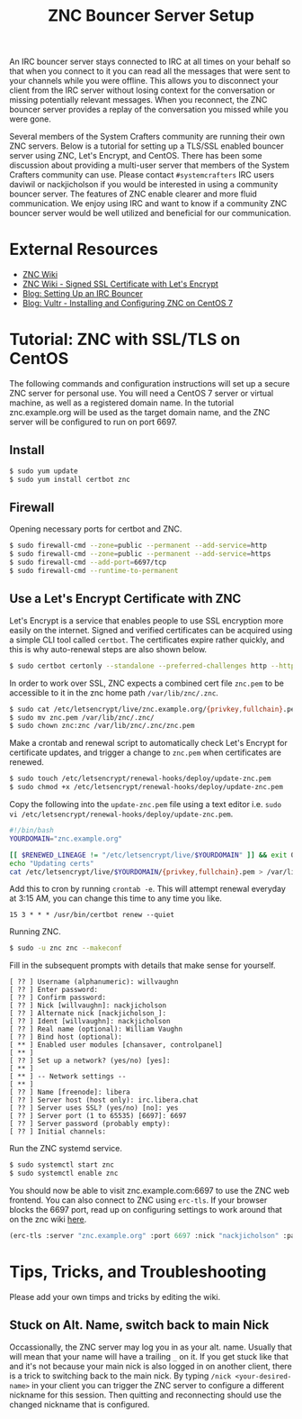 #+TITLE: ZNC Bouncer Server Setup

An IRC bouncer server stays connected to IRC at all times on your behalf so that when you connect to it you can read all the messages that were sent to your channels while you were offline. This allows you to disconnect your client from the IRC server without losing context for the conversation or missing potentially relevant messages. When you reconnect, the ZNC bouncer server provides a replay of the conversation you missed while you were gone.

Several members of the System Crafters community are running their own ZNC servers. Below is a tutorial for setting up a TLS/SSL enabled bouncer server using ZNC, Let's Encrypt, and CentOS. There has been some discussion about providing a multi-user server that members of the System Crafters community can use. Please contact =#systemcrafters= IRC users daviwil or nackjicholson if you would be interested in using a community bouncer server. The features of ZNC enable clearer and more fluid communication. We enjoy using IRC and want to know if a community ZNC bouncer server would be well utilized and beneficial for our communication.

* External Resources

- [[https://wiki.znc.in/ZNC][ZNC Wiki]]
- [[https://wiki.znc.in/Signed_SSL_certificate#LetsEncrypt][ZNC Wiki - Signed SSL Certificate with Let's Encrypt]]
- [[https://sgfault.com/2018/07/28/irc-bouncer-setup.html][Blog: Setting Up an IRC Bouncer]]
- [[https://www.vultr.com/docs/installing-and-configuring-znc-on-centos-7][Blog: Vultr - Installing and Configuring ZNC on CentOS 7]]

* Tutorial: ZNC with SSL/TLS on CentOS

The following commands and configuration instructions will set up a secure ZNC server for personal use. You will need a CentOS 7 server or virtual machine, as well as a registered domain name. In the tutorial znc.example.org will be used as the target domain name, and the ZNC server will be configured to run on port 6697.

** Install

#+begin_src sh :eval never
$ sudo yum update
$ sudo yum install certbot znc
#+end_src

** Firewall

Opening necessary ports for certbot and ZNC.

#+begin_src sh :eval never
$ sudo firewall-cmd --zone=public --permanent --add-service=http
$ sudo firewall-cmd --zone=public --permanent --add-service=https
$ sudo firewall-cmd --add-port=6697/tcp
$ sudo firewall-cmd --runtime-to-permanent
#+end_src

** Use a Let's Encrypt Certificate with ZNC

Let's Encrypt is a service that enables people to use SSL encryption more easily on the internet. Signed and verified certificates can be acquired using a simple CLI tool called =certbot=. The certificates expire rather quickly, and this is why auto-renewal steps are also shown below.

#+begin_src sh :eval never
$ sudo certbot certonly --standalone --preferred-challenges http --http-01-port 80 -d znc.example.org
#+end_src

In order to work over SSL, ZNC expects a combined cert file =znc.pem= to be accessible to it in the znc home path =/var/lib/znc/.znc=.

#+begin_src sh :eval never
$ sudo cat /etc/letsencrypt/live/znc.example.org/{privkey,fullchain}.pem > znc.pem
$ sudo mv znc.pem /var/lib/znc/.znc/
$ sudo chown znc:znc /var/lib/znc/.znc/znc.pem
#+end_src

Make a crontab and renewal script to automatically check Let's Encrypt for certificate updates, and trigger a change to =znc.pem= when certificates are renewed.

#+begin_src sh :eval never
$ sudo touch /etc/letsencrypt/renewal-hooks/deploy/update-znc.pem
$ sudo chmod +x /etc/letsencrypt/renewal-hooks/deploy/update-znc.pem
#+end_src

Copy the following into the =update-znc.pem= file using a text editor i.e. =sudo vi /etc/letsencrypt/renewal-hooks/deploy/update-znc.pem=.

#+begin_src bash :eval never
#!/bin/bash
YOURDOMAIN="znc.example.org"

[[ $RENEWED_LINEAGE != "/etc/letsencrypt/live/$YOURDOMAIN" ]] && exit 0
echo "Updating certs"
cat /etc/letsencrypt/live/$YOURDOMAIN/{privkey,fullchain}.pem > /var/lib/znc/.znc/znc.pem
#+end_src

Add this to cron by running ~crontab -e~. This will attempt renewal everyday at 3:15 AM, you can change this time to any time you like.

#+begin_src
15 3 * * * /usr/bin/certbot renew --quiet
#+end_src

Running ZNC.

#+begin_src sh :eval never
$ sudo -u znc znc --makeconf
#+end_src

Fill in the subsequent prompts with details that make sense for yourself.

#+begin_src
[ ?? ] Username (alphanumeric): willvaughn
[ ?? ] Enter password:
[ ?? ] Confirm password:
[ ?? ] Nick [willvaughn]: nackjicholson
[ ?? ] Alternate nick [nackjicholson_]:
[ ?? ] Ident [willvaughn]: nackjicholson
[ ?? ] Real name (optional): William Vaughn
[ ?? ] Bind host (optional):
[ ** ] Enabled user modules [chansaver, controlpanel]
[ ** ]
[ ?? ] Set up a network? (yes/no) [yes]:
[ ** ]
[ ** ] -- Network settings --
[ ** ]
[ ?? ] Name [freenode]: libera
[ ?? ] Server host (host only): irc.libera.chat
[ ?? ] Server uses SSL? (yes/no) [no]: yes
[ ?? ] Server port (1 to 65535) [6697]: 6697
[ ?? ] Server password (probably empty):
[ ?? ] Initial channels:
#+end_src

Run the ZNC systemd service.

#+begin_src sh :eval never
$ sudo systemctl start znc
$ sudo systemctl enable znc
#+end_src

You should now be able to visit znc.example.com:6697 to use the ZNC web frontend. You can also connect to ZNC using =erc-tls=. If your browser blocks the 6697 port, read up on configuring settings to work around that on the znc wiki [[https://wiki.znc.in/FAQ#How_can_I_access_webadmin_with_my_browser.3F][here]].

#+begin_src emacs-lisp :eval never
(erc-tls :server "znc.example.org" :port 6697 :nick "nackjicholson" :password "willvaughn/libera:<my-znc-user-password>")
#+end_src
* Tips, Tricks, and Troubleshooting
Please add your own timps and tricks by editing the wiki.

** Stuck on Alt. Name, switch back to main Nick

Occassionally, the ZNC server may log you in as your alt. name. Usually that will mean that your name will have a trailing =_= on it. If you get stuck like that and it's not because your main nick is also logged in on another client, there is a trick to switching back to the main nick. By typing ~/nick <your-desired-name>~ in your client you can trigger the ZNC server to configure a different nickname for this session. Then quitting and reconnecting should use the changed nickname that is configured.
